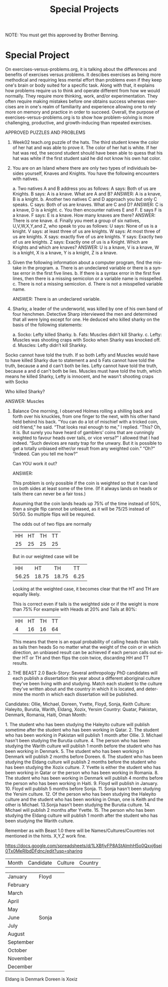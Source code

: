 #+TITLE: Special Projects
#+LANGUAGE: en
#+OPTIONS: H:4 num:nil toc:nil \n:nil @:t ::t |:t ^:t *:t TeX:t LaTeX:t
#+OPTIONS: html-postamble:nil
#+STARTUP: showeverything entitiespretty

NOTE: You must get this approved by Brother Benning.

* Special Project
On exercises-versus-problems.org, it is talking about the differences and benefits of 
 exercises versus problems. It descibes exercises as being more methodical and requiring
 less mental effort than problems even if they keep one's brain or body suited for a 
 specific task. Along with that, it explains how problems require us to think and operate 
 different from how we would normally. They require more thinking, work, and/or 
 experimentation. They often require making mistakes before one obtains success whereas 
 exercises are in one's realm of familiarity and experience allowing one to rely more on 
 memory and practice in order to succeed. Overall, the purpose of 
 exercises-versus-problems.org is to show how problem-solving is more challenging, 
 productive, and growth-inducing than repeated exercises.

APPROVED PUZZLES AND PROBLEMS

1. Week02 teach.org puzzle of the hats.
  The third student knew the color of her hat and was able to prove it. The color of her hat 
  is white. If her hat was red, the second student should have been able to quess that his 
  hat was white if the first student said he did not know his own hat color. 

2. You are on an Island where there are only two types of individuals besides yourself, 
   Knaves and Knights.  You have the following encounters with natives.
  
  a. Two natives A and B address you as follows: A says: Both of us are Knights. B says: A is a knave.  What are A and B?
    ANSWER: A is a knave, B is a knight.
  b. Another two natives C and D approach you but only C speaks.  C says: Both of us are knaves.  What are C and D?
    ANSWER: C is a knave, D is a knight.
  c. You then encounter natives E and F. E says F is a knave. F says: E is a knave.  How many knaves are there?
    ANSWER: There is one knave.
  d. Finally you meet a group of six natives, U,V,W,X,Y,and Z, who speak to you as follows: U says: None of us is a knight. V says: at     least three of us are knights. W says: At most three of us are knights. X says: exactly five of us are knights. Y says: Exactly
  two of  us are knights. Z says: Exactly one of us is a Knight. Which are Knights and which are knaves?
    ANSWER: U is a knave, V is a knave, W is a knight, X is a knave, Y is a knight, Z is a knave.

3. Given the following information about a computer program, find the mistake in the program.
  a. There is an undeclared variable or there is a syntax error in the first five lines.
  b. If there is a syntax error in the first five lines, then there is a missing semicolon or a variable name is misspelled.
  c. There is not a missing semicolon.
  d. There is not a misspelled variable name.
  
  ANSWER: There is an undeclared variable.

4. Sharky, a leader of the underworld, was killed by one of his own band of four henchmen.
   Detective Sharp interviewed the men and determined that all were lying except for one.  
   He deduced who killed sharky on the basis of the following statements:
  
  a. Socko: Lefty killed Sharky.
  b. Fats: Muscles didn’t kill Sharky.
  c. Lefty: Muscles was shooting craps with Socko when Sharky was knocked off.
  d. Muscles: Lefty didn’t kill Sharkky. 

Socko cannot have told the truth. If so both Lefty and Muscles would have to have killed Sharky due to statement a and b
Fats  cannot have told the truth, because a and d can't both be lies.
Lefty cannot have told the truth, because a and d can't both be lies.
Muscles must have told the truth, which means he killed Sharky, Lefty is innocent, and he wasn't shooting craps with Socko

  Who killed Sharky?

  ANSWER: Muscles

5. Balance
  One morning, I observed Holmes rolling a shilling back and forth over his knuckles, from one 
  finger to the next, with his other hand held behind his back. "You can do a lot of mischief 
  with a tricked coin, old friend,” he said. 
  “That looks real enough to me,”  I replied. 
  “This? Oh, it is.  But surely you have heard of gamblers’ coins that are cunningly weighted 
  to favour heads over tails, or vice versa?” 
  I allowed that I had indeed. 
  “Such devices are nasty trap for the unwary. But it is possible to get a totally unbiased either/or result from any weighted coin.” 
  “Oh?” “Indeed.  Can you tell me how?” 
  
  Can ​YOU​ work it out?
 
  ANSWER:
  
  This problem is only possible if the coin is weighted so that it can land on both sides at least some of the time. (If it always lands
  on heads or tails there can never be a fair toss.)
  
  Assuming that the coin lands heads up 75% of the time instead of 50%, then a single flip cannot be unbiased, as it will be 75/25 instead
  of 50/50. So multiple flips will be required.

  The odds out of two flips are normally
  | HH | HT | TH | TT |
  | 25 | 25 | 25 | 25 |

  But in our weighted case will be
  |  HH   |  HT   |  TH   |  TT  |
  | 56.25 | 18.75 | 18.75 | 6.25 |
  
  Looking at the weighted case, it becomes clear that the HT and TH are equally likely.
  
  This is correct even if tails is the weighted side or if the weight is more than 75%
  For example with Heads at 20% and Tails at 80%:
  | HH | HT | TH | TT |
  |  4 | 16 | 16 | 64 |

  This means that there is an equal probability of calling heads than tails as tails then heads
  So no matter what the weight of the coin or in which direction, an unbiased result can be achieved
  if each person calls out either HT or TH and then flips the coin twice, discarding HH and TT results.

6. THE BEAST
   2.0 Back-Story: Several anthropology PhD candidates will each publish a dissertation this year about a different aboriginal culture
      they've been living with and studying. Match each student to the culture they've written about and the country in which it is
      located, and determine the month in which each dissertation will be published. 

Candidates: Ollie, Michael, Doreen, Yvette, Floyd, Sonja, Keith
Culture: Haleyito, Burutia, Warith, Eldang, Xozix, Yersim
Country: Quatar, Pakistan, Denmark, Romania, Haiti, Oman
Month:

1.​ The student who has been studying the Haleyito culture will publish sometime after the student 
      who has been working in Qatar.
2.​ The student who has been working in Pakistan will publish 1 month after Ollie.
3.​ Michael hasn't been studying the Burutia culture.
4.​ The person who has been studying the Warith culture will publish 1 month before the student 
      who has been working in Denmark.
5.​ The student who has been working in Denmark will publish 2 months before Doreen.
6.​ The student who has been studying the Eldang culture will publish 2 months before the student
      who has been studying the Xozix culture.
7.​ Yvette is either the student who has been working in Qatar or the person who has been working
      in Romania.
8.​ The student who has been working in Denmark will publish 4 months before the person who has 
      been working in Haiti.
9.​ Floyd will publish in January.
10.​ Floyd will publish 5 months before Sonja.
11.​ Sonja hasn't been studying the Yersim culture.
12.​ Of the person who has been studying the Haleyito culture and the student who has been working
      in Oman, one is Keith and the other is Michael.
13.​ Sonja hasn't been studying the Burutia culture.
14.​ Michael will publish 2 months after Yvette.
15.​ The person who has been studying the Eldang culture will publish 1 month after the student 
      who has been studying the Warith culture. 
 
Remember as with Beast 1.0 there will be Names/Cultures/Countries not mentioned in the hints. X,Y,Z work fine. 
 
https://docs.google.com/spreadsheets/d/1LXBfjvFP8AStAlmhH5o0Qxxj6sei0Tx0MeRlbdDFdnc/edit?usp=sharing

| Month     | Candidate | Culture | Country |

| January   | Floyd     |         |         |
| February  |           |         |         |
| March     |           |         |         |
| April     |           |         |         |
| May       |           |         |         |
| June      | Sonja     |         |         |
| July      |           |         |         |
| August    |           |         |         |
| September |           |         |         |
| October   |           |         |         |
| November  |           |         |         |
| December  |           |         |         |

Eldang is Denmark
Doreen is Xoxiz

